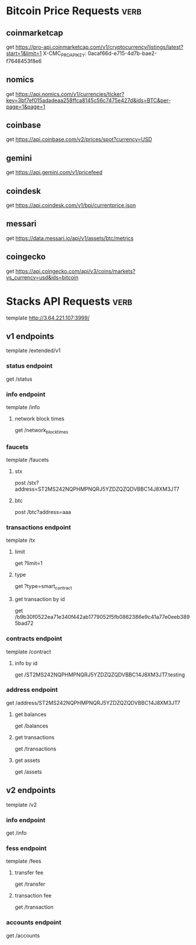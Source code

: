 * Bitcoin Price Requests :verb:

** coinmarketcap

   get https://pro-api.coinmarketcap.com/v1/cryptocurrency/listings/latest?start=1&limit=1
   X-CMC_PRO_API_KEY: 0acaf66d-e715-4d7b-bae2-f7648453f8e6


** nomics

   get https://api.nomics.com/v1/currencies/ticker?key=3bf7ef015adadeaa258ffca8145c56c7475e427d&ids=BTC&per-page=1&page=1


** coinbase

   get https://api.coinbase.com/v2/prices/spot?currency=USD


** gemini

   get https://api.gemini.com/v1/pricefeed


** coindesk

   get https://api.coindesk.com/v1/bpi/currentprice.json


** messari

   get https://data.messari.io/api/v1/assets/btc/metrics


** coingecko

   get https://api.coingecko.com/api/v3/coins/markets?vs_currency=usd&ids=bitcoin


* Stacks API Requests :verb:

  # template https://stacks-node-api.testnet.stacks.co/
  template http://3.64.221.107:3999/
  # template http://localhost:20443

** v1 endpoints

   template /extended/v1

*** status endpoint

    get /status

*** info endpoint

    template /info

**** network block times

     get /network_block_times

*** faucets

    # these seem to always give a fixed amount, as there is no
    # parameter regarding amount.

    template /faucets

**** stx


     post /stx?address=ST2MS242NQPHMPNQRJ5YZDZQZQDVBBC14J8XM3JT7

**** btc

     post /btc?address=aaa

*** transactions endpoint

    template /tx

**** limit

     get ?limit=1

**** type

     get ?type=smart_contract

**** get transaction by id

     get /b9b30f0522ea71e340f442ab1779052f5fb0862386e9c41a77e0eeb3895bad72

*** contracts endpoint

    template /contract

**** info by id

     get /ST2MS242NQPHMPNQRJ5YZDZQZQDVBBC14J8XM3JT7.testing

*** address endpoint

    get /address/ST2MS242NQPHMPNQRJ5YZDZQZQDVBBC14J8XM3JT7

**** get balances

     get /balances

**** get transactions

     get /transactions

**** get assets

     get /assets

** v2 endpoints

   template /v2

*** info endpoint

   get /info

*** fess endpoint

   template /fees

**** transfer fee

     get /transfer

**** transaction fee

     get /transaction

*** accounts endpoint

   get /accounts
